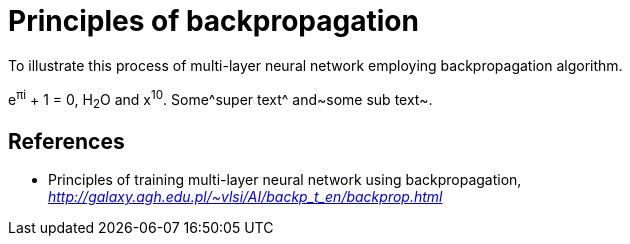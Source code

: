 Principles of backpropagation
=============================

To illustrate this process of multi-layer neural network employing backpropagation algorithm.

e^&#960;i^ + 1 = 0, H~2~O and x^10^. Some^super text^ and~some sub text~.


References
----------

- Principles of training multi-layer neural network using backpropagation, _http://galaxy.agh.edu.pl/~vlsi/AI/backp_t_en/backprop.html_
